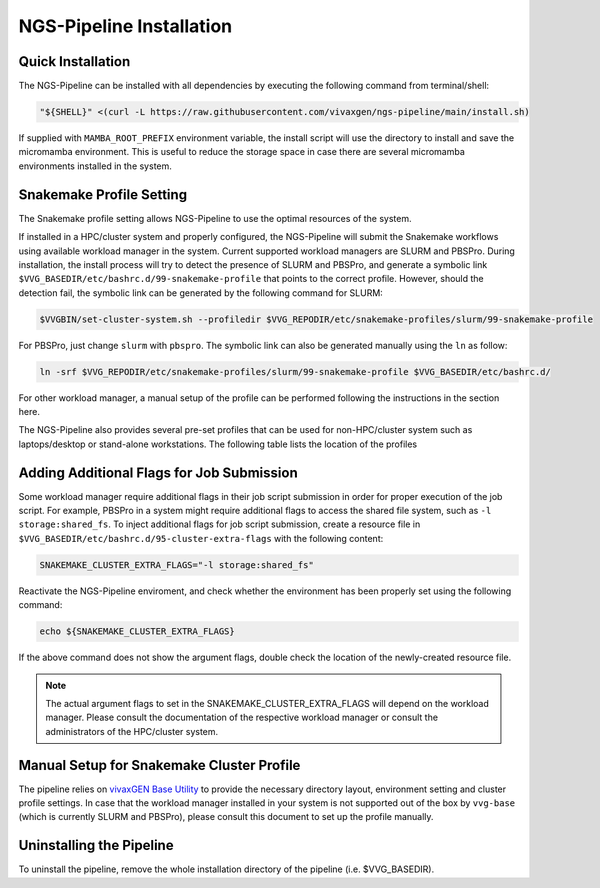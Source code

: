 NGS-Pipeline Installation
=========================


.. _quick_installation:

Quick Installation
------------------

The NGS-Pipeline can be installed with all dependencies by executing the
following command from terminal/shell:

.. code-block:: console

    "${SHELL}" <(curl -L https://raw.githubusercontent.com/vivaxgen/ngs-pipeline/main/install.sh)


If supplied with ``MAMBA_ROOT_PREFIX`` environment variable, the install script
will use the directory to install and save the micromamba environment.
This is useful to reduce the storage space in case there are several micromamba
environments installed in the system.


.. _snakemake_profile_setting:

Snakemake Profile Setting
-------------------------

The Snakemake profile setting allows NGS-Pipeline to use the optimal resources
of the system.

If installed in a HPC/cluster system and properly configured, the NGS-Pipeline
will submit the Snakemake workflows using available workload manager in the
system.
Current supported workload managers are SLURM and PBSPro.
During installation, the install process will try to detect the presence of
SLURM and PBSPro, and generate a symbolic link 
``$VVG_BASEDIR/etc/bashrc.d/99-snakemake-profile`` that points to the correct
profile.
However, should the detection fail, the symbolic link can be generated by
the following command for SLURM:

.. code-block:: console

    $VVGBIN/set-cluster-system.sh --profiledir $VVG_REPODIR/etc/snakemake-profiles/slurm/99-snakemake-profile

For PBSPro, just change ``slurm`` with ``pbspro``.
The symbolic link can also be generated manually using the ``ln`` as follow:

.. code-block:: console

    ln -srf $VVG_REPODIR/etc/snakemake-profiles/slurm/99-snakemake-profile $VVG_BASEDIR/etc/bashrc.d/

For other workload manager, a manual setup of the profile can be performed
following the instructions in the section here.

The NGS-Pipeline also provides several pre-set profiles that can be used for
non-HPC/cluster system such as laptops/desktop or stand-alone workstations.
The following table lists the location of the profiles


.. _cluster_extra_flags:

Adding Additional Flags for Job Submission
------------------------------------------

Some workload manager require additional flags in their job script submission
in order for proper execution of the job script.
For example, PBSPro in a system might require additional flags to access the
shared file system, such as ``-l storage:shared_fs``.
To inject additional flags for job script submission, create a resource file in
``$VVG_BASEDIR/etc/bashrc.d/95-cluster-extra-flags`` with the following
content:

.. code-block:: console

    SNAKEMAKE_CLUSTER_EXTRA_FLAGS="-l storage:shared_fs"

Reactivate the NGS-Pipeline enviroment, and check whether the environment has
been properly set using the following command:

.. code-block:: console

    echo ${SNAKEMAKE_CLUSTER_EXTRA_FLAGS}

If the above command does not show the argument flags, double check the location
of the newly-created resource file.

.. note::

    The actual argument flags to set in the SNAKEMAKE_CLUSTER_EXTRA_FLAGS will
    depend on the workload manager.
    Please consult the documentation of the respective workload manager or
    consult the administrators of the HPC/cluster system.


.. _profile_manual_setup:

Manual Setup for Snakemake Cluster Profile
------------------------------------------

The pipeline relies on `vivaxGEN Base Utility <https://github.com/vivaxgen/vvg-base>`_
to provide the necessary directory layout, environment setting and cluster
profile settings.
In case that the workload manager installed in your system is not supported out
of the box by ``vvg-base`` (which is currently SLURM and PBSPro), please consult
this document to set up the profile manually.


Uninstalling the Pipeline
-------------------------

To uninstall the pipeline, remove the whole installation directory of the pipeline
(i.e. $VVG_BASEDIR).

